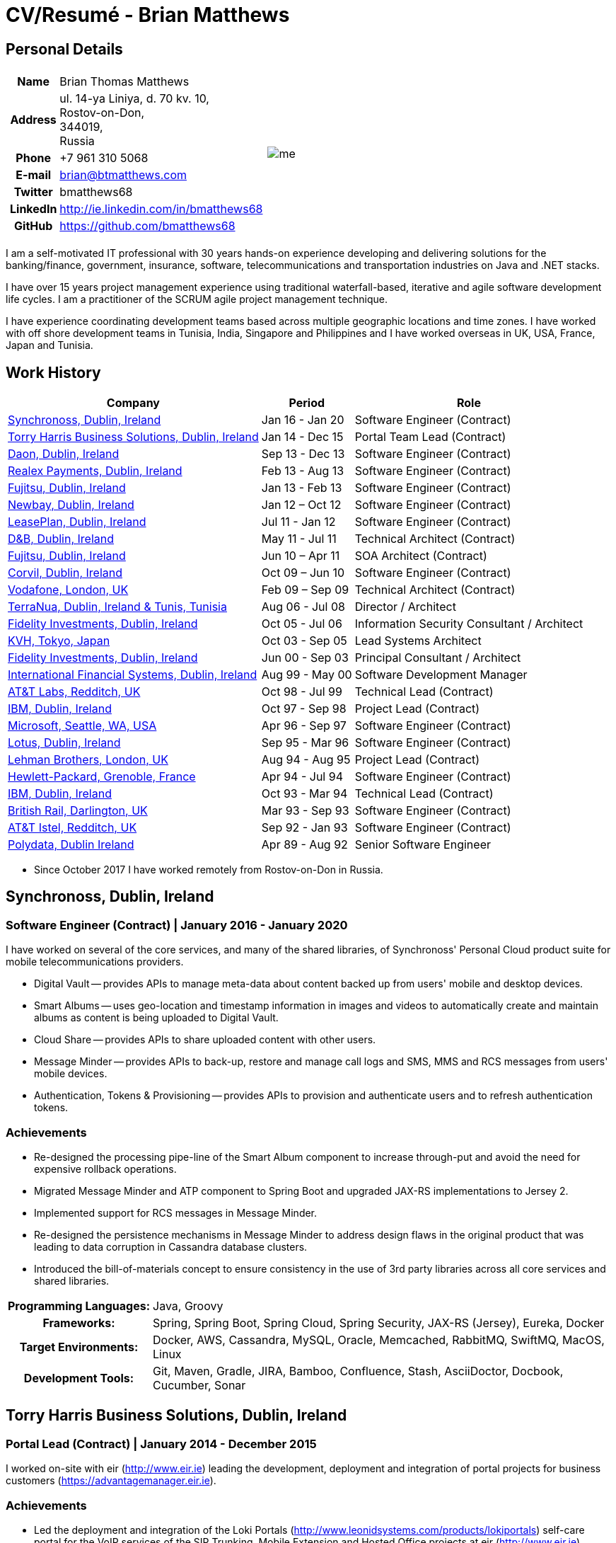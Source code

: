 = CV/Resumé - Brian Matthews
:csetpp: CSet++

== Personal Details

[cols="2a,1a",frame=none,grid=none]
|===
|
[cols="1h,3",frame=none,grid=none]
!===
! Name
! Brian Thomas Matthews
! Address
! ul. 14-ya Liniya, d. 70 kv. 10, +
Rostov-on-Don, +
344019, +
Russia
! Phone    ! +7 961 310 5068
! E-mail   ! brian@btmatthews.com
! Twitter  ! bmatthews68
! LinkedIn ! http://ie.linkedin.com/in/bmatthews68
! GitHub   ! https://github.com/bmatthews68
!===
|
image:me.jpg[]
|===

I am a self-motivated IT professional with 30 years hands-on experience developing and delivering solutions for
the banking/finance, government, insurance, software, telecommunications and transportation industries on Java and
.NET stacks.

I have over 15 years project management experience using traditional waterfall-based, iterative and agile software
development life cycles. I am a practitioner of the SCRUM agile project management technique.

I have experience coordinating development teams based across multiple geographic locations and time zones. I have
worked with off shore development teams in Tunisia, India, Singapore and Philippines and I have worked overseas in UK,
USA, France, Japan and Tunisia.

== Work History

[%autowidth,frame=none,grid=none,options=header,stripes=even]
|===
| Company         | Period          | Role
| <<Synchronoss>> | Jan 16 - Jan 20 | Software Engineer (Contract)
| <<THBS>>        | Jan 14 - Dec 15 | Portal Team Lead (Contract)
| <<Daon>>        | Sep 13 - Dec 13 | Software Engineer (Contract)
| <<Realex>>      | Feb 13 - Aug 13 | Software Engineer (Contract)
| <<Fujitsu2>>    | Jan 13 - Feb 13 | Software Engineer (Contract)
| <<Newbay>>      | Jan 12 – Oct 12 | Software Engineer (Contract)
| <<LeasePlan>>   | Jul 11 - Jan 12 | Software Engineer (Contract)
| <<DnB>>         | May 11 - Jul 11 | Technical Architect (Contract)
| <<Fujitsu1>>    | Jun 10 – Apr 11 | SOA Architect (Contract)
| <<Corvil>>      | Oct 09 – Jun 10 | Software Engineer (Contract)
| <<Vodafone>>    | Feb 09 – Sep 09 | Technical Architect (Contract)
| <<TerraNua>>    | Aug 06 - Jul 08 | Director / Architect
| <<Fidelity2>>   | Oct 05 - Jul 06 | Information Security Consultant / Architect
| <<KVH>>         | Oct 03 - Sep 05 | Lead Systems Architect
| <<Fidelity1>>   | Jun 00 - Sep 03 | Principal Consultant / Architect
| <<IFS>>         | Aug 99 - May 00 | Software Development Manager
| <<ATT2>>        | Oct 98 - Jul 99 | Technical Lead (Contract)
| <<IBM2>>        | Oct 97 - Sep 98 | Project Lead (Contract)
| <<Microsoft>>   | Apr 96 - Sep 97 | Software Engineer (Contract)
| <<Lotus>>       | Sep 95 - Mar 96 | Software Engineer (Contract)
| <<Lehman>>      | Aug 94 - Aug 95 | Project Lead (Contract)
| <<HP>>          | Apr 94 - Jul 94 | Software Engineer (Contract)
| <<IBM1>>        | Oct 93 - Mar 94 | Technical Lead (Contract)
| <<BR>>          | Mar 93 - Sep 93 | Software Engineer (Contract)
| <<ATT1>>        | Sep 92 - Jan 93 | Software Engineer (Contract)
| <<Polydata>>    | Apr 89 - Aug 92 | Senior Software Engineer
|===

* Since October 2017 I have worked remotely from Rostov-on-Don in Russia.

[[Synchronoss]]
== Synchronoss, Dublin, Ireland

=== Software Engineer (Contract) | January 2016 - January 2020

I have worked on several of the core services, and many of the shared libraries, of Synchronoss' Personal Cloud
product suite for mobile telecommunications providers.

* Digital Vault -- provides APIs to manage meta-data about content backed up from users' mobile and desktop devices.

* Smart Albums -- uses geo-location and timestamp information in images and videos to automatically create and maintain
  albums as content is being uploaded to Digital Vault.

* Cloud Share -- provides APIs to share uploaded content with other users.

* Message Minder -- provides APIs to back-up, restore and manage call logs and SMS, MMS and RCS messages from users'
  mobile devices.

* Authentication, Tokens & Provisioning -- provides APIs to provision and authenticate users and to refresh
  authentication tokens.

=== Achievements

* Re-designed the processing pipe-line of the Smart Album component to increase through-put and avoid the need
  for expensive rollback operations.

* Migrated Message Minder and ATP component to Spring Boot and upgraded JAX-RS implementations to Jersey 2.

* Implemented support for RCS messages in Message Minder.

* Re-designed the persistence mechanisms in Message Minder to address design flaws in the original product
  that was leading to data corruption in Cassandra database clusters.

* Introduced the bill-of-materials concept to ensure consistency in the use of 3rd party libraries across all
  core services and shared libraries.

[%autowidth,cols="h,a",frame=none,grid=none]
|===
| Programming{nbsp}Languages: | Java, Groovy
| Frameworks:                 | Spring, Spring Boot, Spring Cloud, Spring Security, JAX-RS (Jersey), Eureka, Docker
| Target{nbsp}Environments:   | Docker, AWS, Cassandra, MySQL, Oracle, Memcached, RabbitMQ, SwiftMQ, MacOS, Linux
| Development{nbsp}Tools:     | Git, Maven, Gradle, JIRA, Bamboo, Confluence, Stash, AsciiDoctor, Docbook, Cucumber, Sonar
|===

[[THBS]]
== Torry Harris Business Solutions, Dublin, Ireland

=== Portal Lead (Contract) | January 2014 - December 2015

I worked on-site with eir (http://www.eir.ie) leading the development, deployment and integration of portal projects
for business customers (https://advantagemanager.eir.ie).

=== Achievements

* Led the deployment and integration of the Loki Portals (http://www.leonidsystems.com/products/lokiportals) self-care
  portal for the VoIP services of the SIP Trunking, Mobile Extension and Hosted Office projects at eir
  (http://www.eir.ie).

* Integrated the Loki Portals with the OpenAM single sign-on platform using SAML 2.0.

* Coordinated between the project owners, suppliers and the security, network and server operations teams.

* Identified and ensured the resolution of security and performance issues in the vendor supplied products.

* Coordinated with the off-shore development team responsible for customizing the look & feel of Loki Portals to
  adhere to the eir branding.

* Created high- and low-level design documentation for the overall solution.

* Part of the RFP team that evaluated and selected converged billing analytics and presentment tools for corporate
  customers. The selected product was Optimiser from Soft-ex. Afterwards, I was responsible for integrating Optimiser
  into the eir Business portals.

* Deployed the single sign-on platform (OpenAM) for eir Business Online portals and integrated it with the VoIP
  self-care and bill analytics solutions.

* Created a web application for use by customers and eir staff to manage access to eir Business Online portal features
  on behalf of users.

* Created RESTful and SOAP web services to support user provisioning by internal order processing systems and external
  vendor platforms.

[%autowidth,cols="h,a",frame=none,grid=none]
|===
| Programming{nbsp}Languages: | Java, JavaScript, Ruby, PHP
| Frameworks:                 | Spring, Spring Security, Spring Security SAML, Spring Web Services, Thymeleaf, Smarty Templates, jQuery, AngularJS, Bootstrap, SimpleSAMLphp
| Target{nbsp}Environments:   | Redhat Linux, Windows Server, Tomcat, SQL Server, MySQL, OpenAM, OpenDJ, Memcached, Postfix
| Development{nbsp}Tools:     | IntelliJ, Git, Maven, Grunt, Jenkins, Chef, Vagrant, Docbook
|===

[[Daon]]
== Daon, Dublin, Ireland

=== Software Engineer (Contract) | September - December 2013

I worked independently developing features for the IdentityX product suite (http://www.identityx.com) which uses
biometric and multi-factor authentication to secure banking transactions on mobile devices.

=== Achievements

* Migrated the bulk of the IdentityX code-base from a legacy Ant-based build system to a Maven-based one.

* Implemented the support for RSA SecurID based authentication for IdentityX.

* Introduced the Jasmine test framework to unit test the server-side JavaScript scripts
  that glued together many of the modules of the IdentityX server component.

[%autowidth,cols="h,a",frame=none,grid=none]
|===
| Programming{nbsp}Languages: | Java, JavaScript
| Frameworks:                 | Spring, Jasmine
| Target{nbsp}Environment:    | Redhat Linux, Windows Server, Tomcat, Oracle, SQL Server, MySQL
| Development{nbsp}Tools:     | Eclipse, Subversion, Maven, Ant, Jenkins
|===

[[Realex]]
== Realex Payments, Dublin, Ireland

=== Software Engineer (Contract) | February - August 2013

I was a member of an Agile team that developed and maintained tools such as the Fraud Management module of Real
Control 2 and Hosted Payments Page.

* Real Control 2 is the tool that merchants use to configure security checks for credit chard transactions.

* Hosted Payments Page is a secure check-out solution for merchants that don't want to host their own solution.

=== Achievements

* Completed the Fraud Management module of RealControl 2.

* Designed and implemented the white-labeling solution for Hosted Payments Page using
  Apache Jackrabbit and Thymeleaf.

* Designed and implemented the integration with alternative payment methods (e.g.
  PayPal) and exchange rate quoting using Spring Integration.

[%autowidth,cols="h,a",frame=none,grid=none]
|===
| Programming{nbsp}Languages: | Java, JavaScript
| Frameworks:                 | Spring, Spring Security, Spring Integration, Thymeleaf, Apache Jackrabbit, myBatis,
| Target{nbsp}Environments:   | Redhat Linux, SpringSource tcServer, SQL Server, Memcached
| Development{nbsp}Tools:     | Eclipse, Maven
|===

[[Fujitsu2]]
== Fujitsu, Dublin, Ireland

=== Software Engineer (Contract) | January - February 2013

Implemented document management features of Road Transport Operator Licencing application using OpenCMIS and Alfresco.

[[Newbay]]
== Newbay, Dublin, Ireland

=== Software Engineer (Contract) | January - October 2012

I was a member of an Agile team that developed and maintained Newbay's SyncDrive product. SyncDrive is a white label
application offered to mobile phone operators to allow users synchronize content between their PCs, mobile devices and
cloud based storage.

=== Achievements

* Resolved high priority defects in order to complete the first version of SyncDrive for Mac OS X and deliver on time
  to the operator.

* Extensively refactored the code-base to separate presentation, business logic and data concerns. This was done
  primarily to eliminate inherent race conditions in the synchronization process. I had the secondary goal of
  making it possible to write unit tests.

[%autowidth,cols="h,a",frame=none,grid=none]
|===
| Programming{nbsp}Languages: | Objective-C
| Frameworks:                 | CoreData, Cocoa, OSXFUSE, OCMock, Growl
| Target{nbsp}Environments:   | MacOS X 10.6+
| Development{nbsp}Tools:     | XCode 4, Perforce, JIRA, Confluence, Bamboo, Nexus, Maven
|===

[[LeasePlan]]
== LeasePlan, Dublin, Ireland

=== Software Engineer (Contract) | July 2011 - January 2012

I was a member of an Agile team that re-engineered LeasePlan’s Internet Quotation web application to improve the user
experience and address security concerns raised by external auditors.

=== Achievements

* Introduced Selenium integration tests into the automated Maven build

* Introduced JIRA and GreenHopper for bug tracking and task management

* Migrated code base from Spring 2 to Spring 3

* Implemented support for dynamic look and feel using Apache Jackrabbit as the content repository to allow individual business units and brokers have distinct look and feels

* Addressed performance issues when proxying remote content (car images) provided by 3rd party systems by introducing caching and image scaling

[%autowidth,cols="h,a",frame=none,grid=none]
|===
| Programming{nbsp}Languages: | Java, Javascript
| Frameworks:                 | Spring, Spring Security, Struts 2, SQLMaps, Apache Jackrabbit,
| Target{nbsp}Environments:   | iSeries, WebShphere, WebSphereMQ,
| Development{nbsp}Tools:     | Maven, Subversion, JIRA, Greenhopper, Artifactory, Selenium, Eclipse
|===

[[DnB]]
== D&B, Dublin, Ireland

=== Technical Architect (Contract) | May 2011 – July 2011

I was taken on by D&B to be an architect on user interface and input handler components of their new Data Supply Chain infrastructure. The Data Supply Chain infrastructure is responsible for processing all inbound data used by D&B to accumulate business intelligence, derive linkage information and calculate credit scores. The project has not progressed past the requirements gathering phase when I left.

[[Fujitsu1]]
== Fujitsu, Dublin, Ireland

=== SOA Architect (Contract) | June 2010 – April 2011

At Fujitsu I designed and implemented solutions for the Irish Department of Transport and the Irish Courts Service
using the principles of Service Oriented Architecture.

=== Achievements

* Designed the integration for the Department of Transport with its equivalents in other EU jurisdictions to share
  driver, vehicle and owner information using Oracle SOA Suite 10g.

* Implemented web services using Oracle SOA Suite 10g to allow the Road Safety Authority and Taxi Regulator access the
  driver and vehicle database maintained by the Department of Transport.

* Implemented a web service and front end to allow vehicle owners recover the PIN they need to pay motor tax online.

* Proposed the development toolset and open source technology stack for the Irish Courts Service.

* Designed and led the implementation a proof of concept for the Irish Courts Service to allow plaintiffs seek
  judgements for liquidated sums online using JBoss, Spring, Spring Web Services, Hibernate and JBoss ESB.

* Upgraded the integration of Murex trading and SWIFT settlement systems at KBC Bank.

[%autowidth,cols="h,a",frame=none,grid=none]
|===
| Programming{nbsp}Languages: | Java, Shell Scripting, BPEL, Javascript
| Frameworks:                 | Spring, Spring Security, Spring Webflow, Spring Web Services, Hibernate, EHCache, jBPM, Drools
| Target{nbsp}Environments:   | Solaris, WebSphere MQ, OC4J, JBoss, Oracle SOA Suite, JBossESB, Apache, OpenLDAP, Active Directory, MySQL, Ingres, Oracle
| Development{nbsp}Tools:     | Maven, ANT, Fisheye, Bamboo, Crucible, Proximity, Grinder, JMeter, Benerator, Eclipse
|===

[[Corvil]]
=== Corvil, Dublin, Ireland

=== Software Engineer (Contract) | October 2009 - June 2010

I developed decoders for Corvil (http://www.corvil.com) to handle market data feed, trading and middle-ware protocols
in order to perform gap detection and message correlation within their latency analysis tools.

=== Achievements

* Implemented a generic template driven decoder that exceeded the performance targets.

* Implemented decoders to handle protocols for the Deutsche Börse, London, NASDAQ, NYSE, Tokyo and Osaka exchanges.

* Implemented a decoder for Tibco Rendezvous by reverse engineering sample traffic.

[%autowidth,cols="h,a",frame=none,grid=none]
|===
| Programming{nbsp}Languages: | {cpp}, PERL, Python
| Frameworks:                 | Boost, STL, Expat, Xerces,
| Target{nbsp}Environments:   | BSD Linux
| Development{nbsp}Tools:     | g++, Subversion, JIRA, Fisheye, Bamboo, Crucible, Valgrind
|===

[[Vodafone]]
== Vodafone, London, UK

=== Technical Architect (Contract), Feb 09 – Sep 09

I was the technical architect for My Web (http://myweb.vodafone.com), Vodafone’s new mobile portal that evolved into Vodafone 360. It was originally launched for Egypt, Germany, Greece, Ireland, Italy, Netherlands, Portugal, Spain, South Africa, Turkey and UK in 2009.

=== Achievements

* Re-designed the software architecture to ensure the system would meet non-functional performance and stability requirements to support an initial active user base  of 7.5m with a peak load of 1,600 page views per second

* Migrated the build and improved the automation from ANT to Maven 2

[%autowidth,cols="h,a",frame=none,grid=none]
|===
| Programming{nbsp}Languages: | Java, PHP, Javascript
| Frameworks:                 | Spring, Spring LDAP, Struts, Hibernate, EHCache, JGroups, Apache Commons, OSGi, Ext/JS
| Target{nbsp}Environments:   | JBoss AS, Apache Felix, Apache HTTPD Server, Oracle 10g, Solaris
| Development{nbsp}Tools:     | Maven, Hudson, Archiva, Eclipse, Subversion, Grinder, JProbe, Mercury Quality Centre
|===

[[TerraNua]]
== TerraNua, Dublin, Ireland & Tunis, Tunisia

=== Director / Architect | August 2006 – Jul 2008

I was mainly responsible for designing the architecture and overseeing the implementation of MyComplianceOffice
(http://www.mycomplianceoffice.com/). MyComplianceOffice is a “Software as a Service” (SaaS) hosted/multi-tenant
solution that allows US-based registered investment advisors and hedge funds manage their compliance related business
processes. MyComplianceOffice was built using portal server, workflow and document management technologies.

=== Achievements

* Designed the physical and software architecture for MyComplianceOffice.

* Recruited and led the development team for release 1.0.

* Led the architecture team.

* Established the engineering practices.

* Introduced SCRUM to manage the development phase of the project.

* Recruited and mentored an offshore development team in Tunisia.

* Introduced a Wiki to manage developer documentation.

* Introduced continuous integration (using Continuum).

[%autowidth,cols="h,a",frame=none,grid=none]
|===
| Programming{nbsp}Languages: | Java, Javascript
| Frameworks:                 | Spring, Acegi, Spring Web Services, Apache Axis, Spring LDAP, Hibernate, Compass, Lucene, Quartz, Drools, JUG, CGLIB, EhCache, Shark, Jetspeed 2
| Target{nbsp}Environments:   | IBM WebSphere, Netscape iPlanet, SunONE Directory Server, Documentum, Oracle 10g, Solaris
| Development{nbsp}Tools:     | Maven, Continuum, Archiva, Eclipse, Clearcase, Apache HTTP Server, Apache Tomcat, Oracle XE, Windows, Sharepoint, JIRA, LoadRunner, QuickTest Pro, MediaWiki
|===

[[Fidelity2]]
== Fidelity Investments, Dublin, Ireland

=== Information Security Consultant / Architect | October 2005 - July 2006

I was the architect supporting teams responsible for developing and maintaining Fidelity Investments' enterprise-wide
automated access provisioning, risk management and reporting system. The core components were an intranet facing
application for raising and processing access requests and workflow engine that integrated the various 3rd party
solutions and automate the provisioning processes. The intranet facing application was developed using ASP.NET and
the workflow engine was implemented using C# and the NxBRE rules engine.

=== Achievements

* Introduced Test Driven Development (TDD) to the automated provisioning team.

* Designed and implemented a new automation engine to provision user access requests.

[%autowidth,cols="h,a",frame=none,grid=none]
|===
| Programming{nbsp}Languages: | C#
| Frameworks:                 | .NET, ASP.NET, NxBRE
| Target{nbsp}Environments:   | IIS, Active Directory, Oracle 9i, Sun Identity Manager, BMC Enterprise Security Station, Windows 2003 Server, Solaris
| Development{nbsp}Tools:     | Visual Studio, Clearcase, ClearQuest
|===

[[KVH]]
== KVH, Tokyo, Japan

=== Lead System Architect | October 2003 – September 2005

I was seconded to a private telecommunications company owned by Fidelity Investments called KVH. At KVH I reported to
the CIO but also worked closely with the CTO and CFO designing the integration of and supporting the implementation
of Business and Operations Support Systems. The majority of the applications at KVH were deployed on Windows
based platforms.

=== Achievements

* Created and maintained the blueprint and roadmap for the overall architecture of the OSS/BSS platform.

* Conducted product evaluations and engaged in vendor negotiations.

* Designed and supported the development of eKVH (http://ekvh.co.jp/) - a Business to Consumer (B2C) portal developed
  using BEA WebLogic Portal by an outsourced team in India.

* Designed and developed a Business to Employee (B2E) portal implemented in Struts.

[%autowidth,cols="h,a",frame=none,grid=none]
|===
| Programming{nbsp}Languages: | Java
| Frameworks:                 | Struts, Apache FOP, Hibernate, Velocity
| Target{nbsp}Environments:  | BEA WebLogic Portal, Tomcat, webMethods, Siebel, Oracle eBusiness Suite, Portal Infranet, Micromuse Netcool, Infovista
| Development{nbsp}Tools:    | Eclipse, CVS, LoadRunner, QuickTest Pro
|===

[[Fidelity1]]
== Fidelity Investments, Dublin, Ireland

=== Principal Consultant / Architect | June 2000 – September 2003

I played a leading role in three major product developments:

* PlanViewer (http://www.planviewer.co.uk/) is provided by Fidelity International Limited (FIL) to allow members, ]
  sponsors and administrators of defined contributions pension schemes to view balances, review transaction history,
  switch out of existing investments or change their future contribution mix. PlanViewer was a J2EE application
  developed using Struts.

* ActiveTrader Pro (http://personal.fidelity.com/accounts/activetrader) is a desktop trading application provided by
  Fidelity eBusiness for the high net worth and active trader market segments to access their brokerage accounts, place
  trades, receive streaming quotes and review market news. ActiveTrader Pro was a Windows desktop application developed
  in {cpp} using ActiveX components.

* Fidelity Online Xpress+ (FOX+) was Fidelity Investments' original desktop trading application available to all
  customer segments. FOX+ allowed customers to access their accounts, place trades, receive static quotes and review
  market news. FOX+ was a Windows desktop application developed in {cpp}.

=== Achievements

* I was a member of the Development Audit Team (DAT) which audited projects to ensure they adhered to best practices from a project management perspective during the project initiation, requirements gathering and solution design phases.

* I was a founding member of the Technical Review Board (TRB) which reviewed the proposed architectures and detailed designs of projects to ensure that those projects were technically feasible and following best practices

* Ported PlanViewer from a proprietary model-view-controller framework to Struts 1.1.

* Led the project team in Dublin that implemented many of the key components of ActiveTrader Pro.

* Designed and implemented the framework for the user interface of ActiveTrader Pro.

* Achieved 4.5 out of 5 customer satisfaction ratings from the Active Trader Pro project stakeholders.

* Streamlined the configuration management and release engineering practices for FOX+.

* Dramatically reduced the size of the downloadable product installer for FOX+ from 12MB to 3MB.

* Successfully delivered quarterly releases of FOX+.

* Achieved 5 out of 5 customer satisfaction ratings from the FOX+ project stakeholders.

[%autowidth,cols="h,a",frame=none,grid=none]
|===
| Programming{nbsp}Languages: | Java, {cpp}, Javascript
| Frameworks:                 | Struts, STL, MFC, RougeWave Libraries, COM/ATL, ADO
| Target{nbsp}Environments:   | IBM WebSphere, Sybase, Solaris, Windows 95/NT/ME/2000
| Development{nbsp}Tools:     | Eclipse, Visual {cpp}, Clearcase, LoadRunner, WinRunner, ClearQuest, Test Director
|===

[[IFS]]
== International Financial Systems, Dublin, Ireland

=== Software Development Manager | August 1999 - May 2000

I joined IFS as the Senior Software Architect to design the architecture for a new margin trading system that would
replace the company's existing thick client product offering called MarginMan. MarginMan was developed as a Windows
desktop application using {cpp}.

=== Achievements

* Designed the architecture for a CORBA based n-tier collateralized margin trading system.

* Took on the role of Software Development Manager with responsibility for teams based in Dublin, Singapore and Manila

[%autowidth,cols="h,a",frame=none,grid=none]
|===
| Programming{nbsp}Languages: | {cpp}
| Frameworks:                 | Orbix, MFC
| Target{nbsp}Environments:   | Windows NT
| Development{nbsp}Tools:     | Visual {cpp}, Visual SourceSafe
|===

[[ATT2]]
== AT&T Labs, Redditch, UK

=== Technical Lead (Contract) | October 1998 – July 1999

I worked for the IP Technology Organization, which was developing a platform to construct and manage
network services called Common Open IP Platform (COIPP). I provided CORBA expertise to the team responsible for
implementing the middle-tier components of the provisioning, billing and management systems.

=== Achievements

* Ported the existing components from Orbix to VisiBroker.

* Assisted the team that ported the existing components from Windows to Solaris.

* Migrated the team’s version control solution from PVCS to Clearcase.

[%autowidth,cols="h,a",frame=none,grid=none]
|===
| Programming{nbsp}Languages: | Java, {cpp}
| Frameworks:                 | Orbix, VisiBroker
| Target{nbsp}Environment:    | MQSeries, Oracle, Solaris
| Development{nbsp}Tools:     | Visual {cpp}, Sun {cpp}, Clearcase, PVCS
|===

[[IBM2]]
== IBM, Dublin, Ireland

=== Project Lead (Contract), October 1997 – September 1998

I worked with the Insurance Solutions Development Centre developing a customer relationship management
application for insurance companies called Client Information & Integration System (CIIS).

=== Achievements

* Led the team that designed the overall architecture for CIIS.

* Led the team developed the middle-tier components.

[%autowidth,cols="h,a",frame=none,grid=none]
|===
| Programming{nbsp}Languages: | Java, {cpp}
| Frameworks:                 | Swing, Orbix, OrbixWeb
| Target{nbsp}Environment:    | DB2, Solaris
| Development{nbsp}Tools:     | Visual {cpp}, Visual SourceSafe, make
|===

[[Microsoft]]
== Microsoft, Seattle, WA, USA

=== Software Engineer (Contractor) | April 1996 – September 1997

I worked for the Infrastructure and Automation Tools team. I was responsible for developing agents that were installed
on file, database, e-mail, web and proxy servers to collect usage metrics. Those metrics were used to predict future
server and disk space needs. The agents were installed on over 3,000 servers world-wide.

[%autowidth,cols="h,a",frame=none,grid=none]
|===
| Programming{nbsp}Languages: | {cpp}
| Frameworks:                 | MFC
| Target{nbsp}Environments:   | SQL Server, Windows NT
| Development{nbsp}Tools:     | Visual {cpp}, Visual SourceSafe
|===

[[Lotus]]
== Lotus, Dublin, Ireland

=== Software Engineer (Contract) | September 1995 – March 1996

I worked for the Global QA team that developed test, automation and localization tools used to test and localize Lotus'
office application suite called Lotus SmartSuite.

=== Achievements

* Developed plug-ins to instrument Lotus' custom controls.

* Unified the code-base to eliminate the need for separate builds for each flavour of Windows.

[%autowidth,cols="h,a",frame=none,grid=none]
|===
| Programming{nbsp}Languages: | {cpp}
| Frameworks:                 |
| Target{nbsp}Environments:   | Windows 3.x/95/NT
| Development{nbsp}Tools:     | Visual {cpp}, PVCS, Lotus Notes
|===

[[Lehman]]
== Lehman Brothers, London, UK

=== Project Lead (Contract), August 1994 – August 1995

I developed and maintained applications to support the purchasing, goods inwards and accounting
departments of Lehman Brothers in London.

=== Achievements

* Recruited and led the development team.

* Ported existing applications from OS/2 to Windows 3.x.

* Carried out maintenance and implemented enhancements to meet changing business practices.

[%autowidth,cols="h,a",frame=none,grid=none]
|===
| Programming{nbsp}Languages: | {cpp}
| Frameworks:                 | Object Windows Library
| Target{nbsp}Environments:   | Lotus Notes, Sybase, Windows 3.x, OS/2
| Development{nbsp}Tools:     | Borland {cpp}, {csetpp}, PVCS
|===

[[HP]]
== Hewlett-Packard, Grenoble, France

===  Software Engineer (Contract) | April 1994 – July 1994

I was part of a small team that ported a product called Omnishare to run on a standard IBM compatible PC. Omnishare was
a conferencing tool that allowed users to share and annotate documents using the same telephone line for voice and data.
It had been originally designed to run on custom hardware.

[%autowidth,cols="h,a",frame=none,grid=none]
|===
| Programming{nbsp}Languages: | {cpp}
| Frameworks:                 |  MFC
| Target{nbsp}Environments:   | Windows 3.x
| Development{nbsp}Tools:     | Visual {cpp}, Visual SourceSafe
|===

[[IBM1]]
== IBM, Dublin, Ireland

=== Technical Lead (Contractor) | October 1993 – March 1994

I provided consultancy to the team developing a data warehousing tool called DataRefresher. When I joined the team
DataRefresher was failing to meet the acceptance criteria set by the QA team due to significant memory leaks, race
conditions and inter-process communication issues.

=== Achievements

* I identified the sources of all major defects that had been preventing the QA team accept a build.

* Re-introduced release engineering processes that had been abandoned by the development team.

[%autowidth,cols="h,a",frame=none,grid=none]
|===
| Programming{nbsp}Languages: | {cpp}
| Frameworks:                 |
| Target{nbsp}Environments:   | OS/2, DB2, Communications Manager
| Development{nbsp}Tools:     | {csetpp}
|===

[[BR]]
=== British Rail, Darlington, UK

===  Software Engineer (Contract) | March - September 1993

I was part of the team that developed a client-server application called Advanced Transmanche Operations
Management System (ATOMS). ATOMS was the passenger booking and rolling stock management system developed for British
Rail, SNCF France and SNCF Belgium to operate services running through the Euro Tunnel.

=== Achievements

* Designed and implemented the framework for the ATOMS user interface.

[%autowidth,cols="h,a",frame=none,grid=none]
|===
| Programming{nbsp}Languages: | {cpp}
| Frameworks:                 |  MFC
| Target{nbsp}Environments:   | Windows 3.x, Oracle
| Development{nbsp}Tools:     | Visual {cpp}, PVCS
|===

[[ATT1]]
== AT&T Istel, Redditch, UK

=== Software Engineer (Contract) | September 1992 – January 1993

I implemented a light-weight object request broker for Windows that allowed inter-process communication between
processes on a personal computer and with remote processes running on Unix servers. The object request broker pre-dated
Common Object Request Broker Architecture (CORBA) and was based on Advanced Network Systems Architecture (ANSA).

=== Achievements

* Developed the inter-process communication for co-located Windows applications using Dynamic Data Exchange (DDE).

* Developed the client-side communication between the Windows applications and server processes over a serial
  connection.

[%autowidth,cols="h,a",frame=none,grid=none]
|===
| Programming{nbsp}Languages: | {cpp}
| Frameworks:                 |
| Target{nbsp}Environments:   | Windows 3.x, Unix
| Development{nbsp}Tools:     | Visual {cpp}, PVCS
|===

[[Polydata]]
== Polydata, Dublin Ireland

=== Senior Software Engineer | April 1989 - Aug 1992

I designed and developed bespoke applications for petrochemical companies including DOW Chemical, DuPont,
ICI, Bayer and Elf Atochem. These applications were searchable electronic catalogues describing the material properties
of the plastics manufactured and sold by those companies.

=== Achievements

* Consolidated and re-factored the existing source code developed for different customers into a single code base.

* Automated the release engineering process.

[%autowidth,cols="h,a",frame=none,grid=none]
|===
| Programming{nbsp}Languages: | Pascal, C, {cpp}, Assembler
| Frameworks:                 |
| Target{nbsp}Environments:   | MS-DOS
| Development{nbsp}Tools:     | Turbo Pascal, Turbo C++, RCS
|===

== Qualifications & Training

*B.Sc. in Computer Applications* +
Dublin City University +
Graduated with honours in November 1990

== References

Available upon request.

